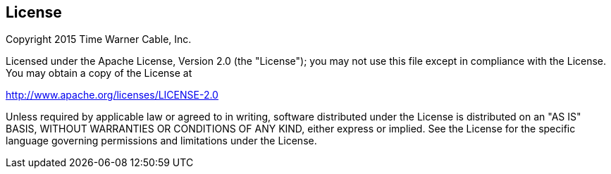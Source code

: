 == License

Copyright 2015 Time Warner Cable, Inc.

Licensed under the Apache License, Version 2.0 (the "License"); you may not use this file except in compliance
with the License. You may obtain a copy of the License at

http://www.apache.org/licenses/LICENSE-2.0

Unless required by applicable law or agreed to in writing, software distributed under the License is distributed on
an "AS IS" BASIS, WITHOUT WARRANTIES OR CONDITIONS OF ANY KIND, either express or implied. See the License for
the specific language governing permissions and limitations under the License.